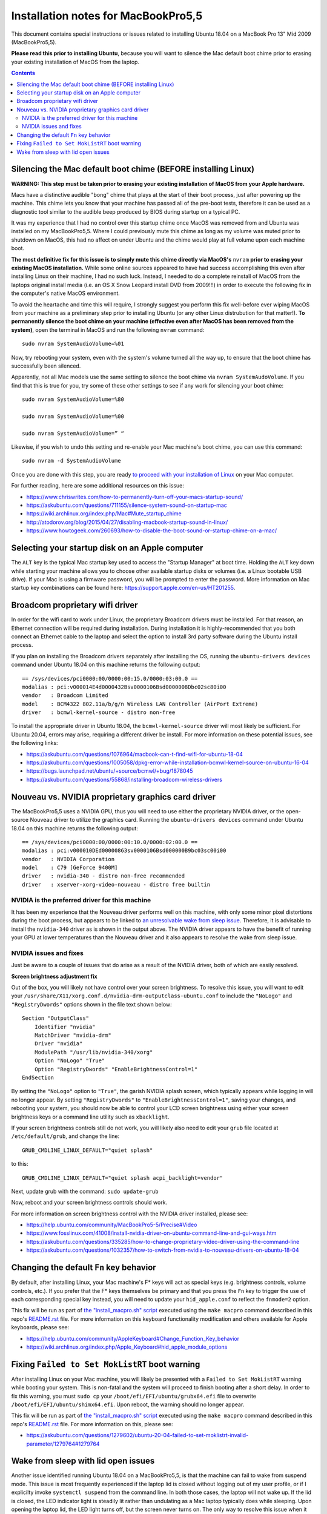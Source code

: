 Installation notes for MacBookPro5,5
====================================

This document contains special instructions or issues related to installing Ubuntu 18.04 on a MacBook Pro 13" Mid 2009 (MacBookPro5,5).

**Please read this prior to installing Ubuntu**, because you will want to silence the Mac default boot chime prior to erasing your existing installation of MacOS from the laptop.

.. contents:: Contents
   :local:
   :backlinks: top


Silencing the Mac default boot chime (BEFORE installing Linux)
--------------------------------------------------------------

**WARNING: This step must be taken prior to erasing your existing installation of MacOS from your Apple hardware.**

Macs have a distinctive audible "bong" chime that plays at the start of their boot process, just after powering up the machine. This chime lets you know that your machine has passed all of the pre-boot tests, therefore it can be used as a diagnostic tool similar to the audible beep produced by BIOS during startup on a typical PC.

It was my experience that I had no control over this startup chime once MacOS was removed from and Ubuntu was installed on my MacBookPro5,5. Where I could previously mute this chime as long as my volume was muted prior to shutdown on MacOS, this had no affect on under Ubuntu and the chime would play at full volume upon each machine boot.

**The most definitive fix for this issue is to simply mute this chime directly via MacOS's** ``nvram`` **prior to erasing your existing MacOS installation.** While some online sources appeared to have had success accomplishing this even after installing Linux on their machine, I had no such luck. Instead, I needed to do a complete reinstall of MacOS from the laptops original install media (i.e. an OS X Snow Leopard install DVD from 2009!!!) in order to execute the following fix in the computer's native MacOS environment.

To avoid the heartache and time this will require, I strongly suggest you perform this fix well-before ever wiping MacOS from your machine as a preliminary step prior to installing Ubuntu (or any other Linux distrubution for that matter!). **To permanently silence the boot chime on your machine (effective even after MacOS has been removed from the system)**, open the terminal in MacOS and run the following ``nvram`` command::

   sudo nvram SystemAudioVolume=%01

Now, try rebooting your system, even with the system's volume turned all the way up, to ensure that the boot chime has successfully been silenced.

Apparently, not all Mac models use the same setting to silence the boot chime via ``nvram SystemAudoVolume``. If you find that this is true for you, try some of these other settings to see if any work for silencing your boot chime::

  sudo nvram SystemAudioVolume=%80

  sudo nvram SystemAudioVolume=%00

  sudo nvram SystemAudioVolume=” “

Likewise, if you wish to undo this setting and re-enable your Mac machine's boot chime, you can use this command::

  sudo nvram -d SystemAudioVolume

Once you are done with this step, you are ready `to proceed with your installation of Linux <../README.rst>`_ on your Mac computer.

For further reading, here are some additional resources on this issue:

- https://www.chriswrites.com/how-to-permanently-turn-off-your-macs-startup-sound/
- https://askubuntu.com/questions/711155/silence-system-sound-on-startup-mac
- https://wiki.archlinux.org/index.php/Mac#Mute_startup_chime
- http://atodorov.org/blog/2015/04/27/disabling-macbook-startup-sound-in-linux/
- https://www.howtogeek.com/260693/how-to-disable-the-boot-sound-or-startup-chime-on-a-mac/


Selecting your startup disk on an Apple computer
------------------------------------------------

The ``ALT`` key is the typical Mac startup key used to access the "Startup Manager" at boot time. Holding the ``ALT`` key down while starting your machine allows you to choose other available startup disks or volumes (i.e. a Linux bootable USB drive). If your Mac is using a firmware password, you will be prompted to enter the password. More information on Mac startup key combinations can be found here: https://support.apple.com/en-us/HT201255.


Broadcom proprietary wifi driver
--------------------------------

In order for the wifi card to work under Linux, the proprietary Broadcom drivers must be installed. For that reason, an Ethernet connection will be required during installation. During installation it is highly-recommended that you both connect an Ethernet cable to the laptop and select the option to install 3rd party software during the Ubuntu install process.

If you plan on installing the Broadcom drivers separately after installing the OS, running the ``ubuntu-drivers devices`` command under Ubuntu 18.04 on this machine returns the following output::

  == /sys/devices/pci0000:00/0000:00:15.0/0000:03:00.0 ==
  modalias : pci:v000014E4d0000432Bsv0000106Bsd0000008Dbc02sc80i00
  vendor   : Broadcom Limited
  model    : BCM4322 802.11a/b/g/n Wireless LAN Controller (AirPort Extreme)
  driver   : bcmwl-kernel-source - distro non-free

To install the appropriate driver in Ubuntu 18.04, the ``bcmwl-kernel-source`` driver will most likely be sufficient. For Ubuntu 20.04, errors may arise, requiring a different driver be install. For more information on these potential issues, see the following links:

- https://askubuntu.com/questions/1076964/macbook-can-t-find-wifi-for-ubuntu-18-04
- https://askubuntu.com/questions/1005058/dpkg-error-while-installation-bcmwl-kernel-source-on-ubuntu-16-04
- https://bugs.launchpad.net/ubuntu/+source/bcmwl/+bug/1878045
- https://askubuntu.com/questions/55868/installing-broadcom-wireless-drivers

Nouveau vs. NVIDIA proprietary graphics card driver
---------------------------------------------------

The MacBookPro5,5 uses a NVIDIA GPU, thus you will need to use either the proprietary NVIDIA driver, or the open-source Nouveau driver to utilize the graphics card. Running the ``ubuntu-drivers devices`` command under Ubuntu 18.04 on this machine returns the following output::

  == /sys/devices/pci0000:00/0000:00:10.0/0000:02:00.0 ==
  modalias : pci:v000010DEd00000863sv0000106Bsd000000B9bc03sc00i00
  vendor   : NVIDIA Corporation
  model    : C79 [GeForce 9400M]
  driver   : nvidia-340 - distro non-free recommended
  driver   : xserver-xorg-video-nouveau - distro free builtin


NVIDIA is the preferred driver for this machine
"""""""""""""""""""""""""""""""""""""""""""""""

It has been my experience that the Nouveau driver performs well on this machine, with only some minor pixel distortions during the boot process, but appears to be linked to `an unresolvable wake from sleep issue <#wake-from-sleep-with-lid-open-issues>`_. Therefore, it is advisable to install the ``nvidia-340`` driver as is shown in the output above. The NVIDIA driver appears to have the benefit of running your GPU at lower temperatures than the Nouveau driver and it also appears to resolve the wake from sleep issue.

NVIDIA issues and fixes
"""""""""""""""""""""""

Just be aware to a couple of issues that do arise as a result of the NVIDIA driver, both of which are easily resolved.

**Screen brightness adjustment fix**

Out of the box, you will likely not have control over your screen brightness. To resolve this issue, you will want to edit your ``/usr/share/X11/xorg.conf.d/nvidia-drm-outputclass-ubuntu.conf`` to include the ``"NoLogo"`` and ``"RegistryDwords"`` options shown in the file text shown below::

   Section "OutputClass"
       Identifier "nvidia"
       MatchDriver "nvidia-drm"
       Driver "nvidia"
       ModulePath "/usr/lib/nvidia-340/xorg"
       Option "NoLogo" "True"
       Option "RegistryDwords" "EnableBrightnessControl=1"
   EndSection

By setting the ``"NoLogo"`` option to ``"True"``, the garish NVIDIA splash screen, which typically appears while logging in will no longer appear. By setting ``"RegistryDwords"`` to ``"EnableBrightnessControl=1"``, saving your changes, and rebooting your system, you should now be able to control your LCD screen brightness using either your screen brightness keys or a command line utility such as ``xbacklight``.

If your screen brightness controls still do not work, you will likely also need to edit your ``grub`` file located at ``/etc/default/grub``, and change the line::
  
   GRUB_CMDLINE_LINUX_DEFAULT="quiet splash"

to this::

   GRUB_CMDLINE_LINUX_DEFAULT="quiet splash acpi_backlight=vendor"

Next, update grub with the command: ``sudo update-grub``

Now, reboot and your screen brightness controls should work.

For more information on screen brightness control with the NVIDIA driver installed, please see:

- https://help.ubuntu.com/community/MacBookPro5-5/Precise#Video
- https://www.fosslinux.com/41008/install-nvidia-driver-on-ubuntu-command-line-and-gui-ways.htm
- https://askubuntu.com/questions/335285/how-to-change-proprietary-video-driver-using-the-command-line
- https://askubuntu.com/questions/1032357/how-to-switch-from-nvidia-to-nouveau-drivers-on-ubuntu-18-04


Changing the default ``Fn`` key behavior
----------------------------------------

By default, after installing Linux, your Mac machine's F* keys will act as special keys (e.g. brightness controls, volume controls, etc.). If you prefer that the F* keys themselves be primary and that you press the ``Fn`` key to trigger the use of each corresponding special key instead, you will need to update your ``hid_apple.conf`` to reflect the ``fnmode=2`` option.

This fix will be run as part of `the "install_macpro.sh" script <../scripts/install_macpro.sh>`_ executed using the ``make macpro`` command described in this repo's `README.rst <../README.rst/#install-all-required-packages>`_ file. For more information on this keyboard functionality modification and others available for Apple keyboards, please see:

- https://help.ubuntu.com/community/AppleKeyboard#Change_Function_Key_behavior
- https://wiki.archlinux.org/index.php/Apple_Keyboard#hid_apple_module_options


Fixing ``Failed to Set MokListRT`` boot warning
-----------------------------------------------

After installing Linux on your Mac machine, you will likely be presented with a ``Failed to Set MokListRT`` warning while booting your system. This is non-fatal and the system will proceed to finish booting after a short delay. In order to fix this warning, you must ``sudo cp`` your ``/boot/efi/EFI/ubuntu/grubx64.efi`` file to overwrite ``/boot/efi/EFI/ubuntu/shimx64.efi``. Upon reboot, the warning should no longer appear.

This fix will be run as part of `the "install_macpro.sh" script <../scripts/install_macpro.sh>`_ executed using the ``make macpro`` command described in this repo's `README.rst <../README.rst/#install-all-required-packages>`_ file. For more information on this, please see:

- https://askubuntu.com/questions/1279602/ubuntu-20-04-failed-to-set-moklistrt-invalid-parameter/1279764#1279764

.. _wake:

Wake from sleep with lid open issues
------------------------------------

Another issue identified running Ubuntu 18.04 on a MacBookPro5,5, is that the machine can fail to wake from suspend mode. This issue is most frequently experienced if the laptop lid is closed without logging out of my user profile, or if I explicilty invoke ``systemctl suspend`` from the command line. In both those cases, the laptop will not wake up. If the lid is closed, the LED indicator light is steadily lit rather than undulating as a Mac laptop typically does while sleeping. Upon opening the laptop lid, the LED light turns off, but the screen never turns on. The only way to resolve this issue when it happens is to force shutdown the machine by holding down the power button for several seconds. Pressing the power button a second time reboots the machine and everything then works again as expected. 

Thus far, the issue appears to be tied to the Nouveau open-source driver for this machine's NVIDIA GPU. I have been unable to find any fixes that work under use of this driver and have only been able to resolve this wake from sleep issue by installing the NVIDIA proprietary driver. I have yet to experience this issue while using the NVIDIA driver, so this issue seems resolved as of now.
